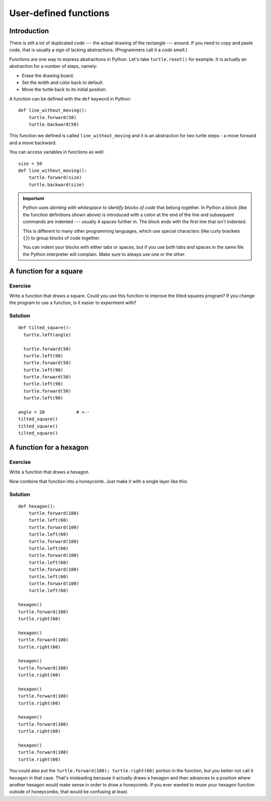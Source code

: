 User-defined functions
**********************

Introduction
============

There is still a lot of duplicated code --- the actual drawing of the rectangle
--- around. If you need to copy and paste code, that is usually a sign of
lacking abstractions. (Programmers call it a *code smell.*)

Functions are one way to express abstractions in Python. Let's take
``turtle.reset()`` for example. It is actually an abstraction for a number of
steps, namely:

* Erase the drawing board.
* Set the width and color back to default.
* Move the turtle back to its initial position.

A function can be defined with the ``def`` keyword in Python::

    def line_without_moving():
        turtle.forward(50)
        turtle.backward(50)

This function we defined is called ``line_without_moving`` and it is
an abstraction for two turtle steps - a move forward and a move
backward.

You can access variables in functions as well::

    size = 50
    def line_without_moving():
        turtle.forward(size)
        turtle.backward(size)

.. important::

   Python uses *identing with whitespace to identify blocks of code*
   that belong together. In Python a block (like the function
   definitions shown above) is introduced with a colon at the end of the
   line and subsequent commands are indented --- usually 4 spaces
   further in. The block ends with the first line that isn't indented.

   This is different to many other programming languages, which use
   special characters (like curly brackets ``{}``) to group blocks of
   code together.

   You can indent your blocks with either tabs or spaces, but if you
   use both tabs *and* spaces in the same file the Python interpreter
   will complain. Make sure to always use one or the other.

A function for a square
=======================

Exercise
--------

Write a function that draws a square. Could you use this function to improve the
tilted squares program? If you change the program to use a function, is it easier
to experiment with?

Solution
--------

::

    def tilted_square():
      turtle.left(angle)

      turtle.forward(50)
      turtle.left(90)
      turtle.forward(50)
      turtle.left(90)
      turtle.forward(50)
      turtle.left(90)
      turtle.forward(50)
      turtle.left(90)

    angle = 20            # <--
    tilted_square()
    tilted_square()
    tilted_square()


A function for a hexagon
========================

Exercise
--------

Write a function that draws a hexagon.

.. image:: /images/hexagon.png

Now combine that function into a honeycomb. Just make it with a single layer like this:

.. image:: /images/honeycomb.png

Solution
--------

::

    def hexagon():
        turtle.forward(100)
        turtle.left(60)
        turtle.forward(100)
        turtle.left(60)
        turtle.forward(100)
        turtle.left(60)
        turtle.forward(100)
        turtle.left(60)
        turtle.forward(100)
        turtle.left(60)
        turtle.forward(100)
        turtle.left(60)

    hexagon()
    turtle.forward(100)
    turtle.right(60)

    hexagon()
    turtle.forward(100)
    turtle.right(60)

    hexagon()
    turtle.forward(100)
    turtle.right(60)

    hexagon()
    turtle.forward(100)
    turtle.right(60)

    hexagon()
    turtle.forward(100)
    turtle.right(60)

    hexagon()
    turtle.forward(100)
    turtle.right(60)

You could also put the ``turtle.forward(100); turtle.right(60)`` portion in the
function, but you better not call it ``hexagon`` in that case.  That's
misleading because it actually draws a hexagon and then advances to a position
where another hexagon would make sense in order to draw a honeycomb.  If you
ever wanted to reuse your hexagon function outside of honeycombs, that would be
confusing at least.
